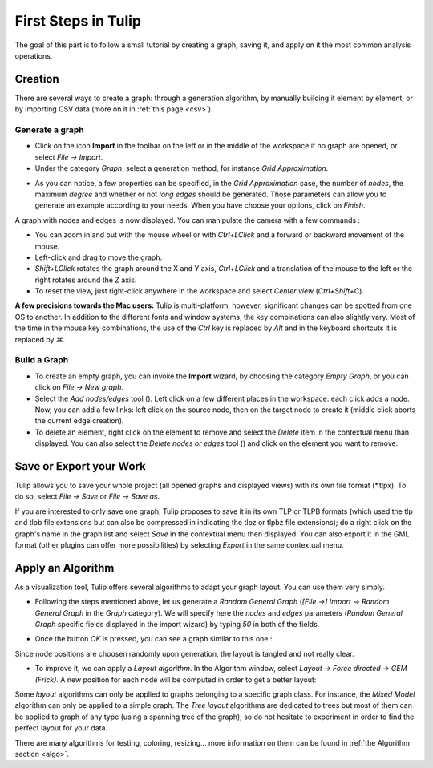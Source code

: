 .. _first_steps:

************************
First Steps in Tulip
************************

The goal of this part is to follow a small tutorial by creating a graph, saving it, and apply on it the most common analysis operations.


.. _first_graph:

Creation
========

There are several ways to create a graph: through a generation algorithm, by manually building it element by element, or by importing CSV data (more on it in :ref:`this page <csv>`).


.. _first_import:

Generate a graph
----------------

* Click on the icon |icon_import| **Import** in the toolbar on the left or in the middle of the workspace if no graph are opened, or select *File → Import*.

* Under the category *Graph*, select a generation method, for instance *Grid Approximation*.

.. image:: _images/tutorial_beginner-generate.png
    :width: 600

* As you can notice, a few properties can be specified, in the *Grid Approximation* case, the number of *nodes*, the maximum *degree* and whether or not *long edges* should be generated. Those parameters can allow you to generate an example according to your needs. When you have choose your options, click on *Finish*.

.. image:: _images/tutorial_beginner-grid_approx.png
    :width: 600

A graph with nodes and edges is now displayed. You can manipulate the camera with a few commands :

* You can zoom in and out with the mouse wheel or with *Ctrl+LClick* and a forward or backward movement of the mouse.

* Left-click and drag to move the graph.

* *Shift+LClick* rotates the graph around the X and Y axis, *Ctrl+LClick* and a translation of the mouse to the left or the right rotates around the Z axis.

* To reset the view, just right-click anywhere in the workspace and select *Center view* (*Ctrl+Shift+C*).

**A few precisions towards the Mac users:** Tulip is multi-platform, however, significant changes can be spotted from one OS to another. In addition to the different fonts and window systems, the key combinations can also slightly vary. Most of the time in the mouse key combinations, the use of the *Ctrl* key is replaced by *Alt* and in the keyboard shortcuts it is replaced by *⌘*.


.. _first_create:

Build a Graph
-------------

* To create an empty graph, you can invoke the |icon_import| **Import** wizard, by choosing the category *Empty Graph*, or you can click on *File → New graph*.

* Select the *Add nodes/edges* tool (|icon_wst_add_nodes_edges|). Left click on a few different places in the workspace: each click adds a node. Now, you can add a few links: left click on the source node, then on the target node to create it (middle click aborts the current edge creation).

* To delete an element, right click on the element to remove and select the *Delete* item in the contextual menu than displayed. You can also select the *Delete nodes or edges* tool (|icon_wst_delete_nodes_edges|) and click on the element you want to remove.


.. _first_save:

Save or Export your Work
========================

Tulip allows you to save your whole project (all opened graphs and displayed views) with its own file format (\*.tlpx). To do so, select *File → Save* or *File → Save as*.

If you are interested to only save one graph, Tulip proposes to save it in its own TLP or TLPB formats (which used the tlp and tlpb file extensions but can also be compressed in indicating the tlpz or tlpbz file extensions); do a right click on the graph's name in the graph list and select *Save* in the contextual menu then displayed. You can also export it in the GML format (other plugins can offer more possibilities) by selecting *Export* in the same contextual menu.


.. _first_algo:

Apply an Algorithm
==================

As a visualization tool, Tulip offers several algorithms to adapt your graph layout. You can use them very simply.

* Following the steps mentioned above, let us generate a *Random General Graph* (*[File →] Import → Random General Graph* in the *Graph* category). We will specify here the *nodes* and *edges* parameters (*Random General Graph* specific fields displayed in the import wizard) by typing *50* in both of the fields.

.. image:: _images/tutorial_beginner-random_graph.png
     :width: 600

* Once the button *OK* is pressed, you can see a graph similar to this one :
   
.. image:: _images/tutorial_beginner-graph_tangled.png
     :width: 600

Since node positions are choosen randomly upon generation, the layout is tangled and not really clear.

* To improve it, we can apply a *Layout algorithm*. In the Algorithm window, select *Layout → Force directed → GEM (Frick)*. A new position for each node will be computed in order to get a better layout:

.. image:: _images/tutorial_beginner-graph_untangled.png
     :width: 600

Some *layout* algorithms can only be applied to graphs belonging to a specific graph class. For instance, the *Mixed Model* algorithm can only be applied to a simple graph. The *Tree layout* algorithms are dedicated to trees but most of them can be applied to graph of any type (using a spanning tree of the graph); so do not hesitate to experiment in order to find the perfect layout for your data.

There are many algorithms for testing, coloring, resizing... more information on them can be found in :ref:`the Algorithm section <algo>`.

.. |icon_import| image:: ../../library/tulip-gui/resources/icons/64/document-import.png
     :width: 32
.. |icon_wst_add_nodes_edges| image:: ../../library/tulip-gui/resources/icons/i_addedge.png
.. |icon_wst_delete_nodes_edges| image:: ../../library/tulip-gui/resources/icons/i_del.png
